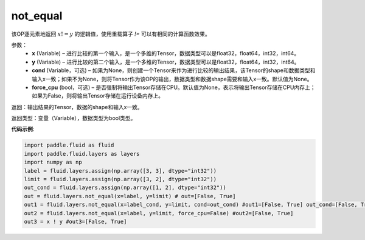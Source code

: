 .. _cn_api_fluid_layers_not_equal:

not_equal
-------------------------------

.. py:function:: paddle.fluid.layers.not_equal(x, y, cond=None)

该OP逐元素地返回 :math:`x != y` 的逻辑值，使用重载算子 `!=` 可以有相同的计算函数效果。

参数：
    - **x** (Variable) – 进行比较的第一个输入，是一个多维的Tensor，数据类型可以是float32，float64，int32，int64。 
    - **y** (Variable) – 进行比较的第二个输入，是一个多维的Tensor，数据类型可以是float32，float64，int32，int64。
    - **cond** (Variable，可选) – 如果为None，则创建一个Tensor来作为进行比较的输出结果，该Tensor的shape和数据类型和输入x一致；如果不为None，则将Tensor作为该OP的输出，数据类型和数据shape需要和输入x一致。默认值为None。 
    - **force_cpu** (bool，可选) – 是否强制将输出Tensor存储在CPU。默认值为None，表示将输出Tensor存储在CPU内存上；如果为False，则将输出Tensor存储在运行设备内存上。

返回：输出结果的Tensor，数据的shape和输入x一致。

返回类型：变量（Variable），数据类型为bool类型。

**代码示例**:

.. code-block:: python

     import paddle.fluid as fluid
     import paddle.fluid.layers as layers
     import numpy as np
     label = fluid.layers.assign(np.array([3, 3], dtype="int32"))
     limit = fluid.layers.assign(np.array([3, 2], dtype="int32"))
     out_cond = fluid.layers.assign(np.array([1, 2], dtype="int32"))
     out = fluid.layers.not_equal(x=label, y=limit) # out=[False, True]
     out1 = fluid.layers.not_equal(x=label_cond, y=limit, cond=out_cond) #out1=[False, True] out_cond=[False, True]
     out2 = fluid.layers.not_equal(x=label, y=limit, force_cpu=False) #out2=[False, True]
     out3 = x ! y #out3=[False, True] 





